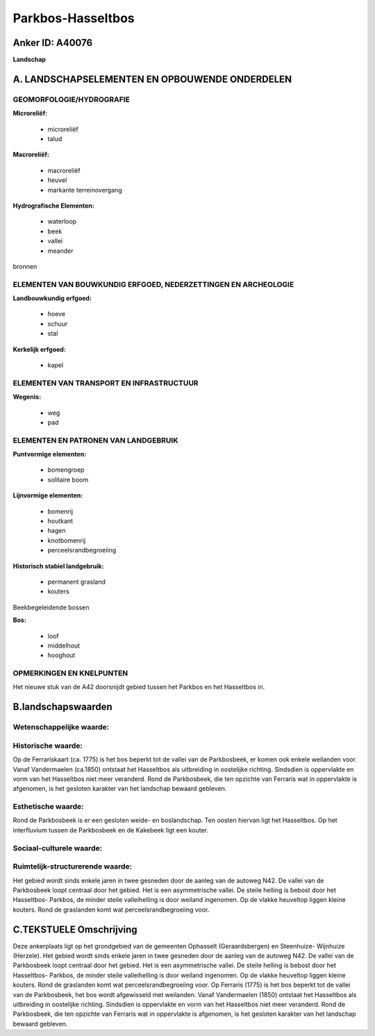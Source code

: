 Parkbos-Hasseltbos
==================

Anker ID: A40076
----------------

**Landschap**



A. LANDSCHAPSELEMENTEN EN OPBOUWENDE ONDERDELEN
-----------------------------------------------



GEOMORFOLOGIE/HYDROGRAFIE
~~~~~~~~~~~~~~~~~~~~~~~~~

**Microreliëf:**

 * microreliëf
 * talud


**Macroreliëf:**

 * macroreliëf
 * heuvel
 * markante terreinovergang

**Hydrografische Elementen:**

 * waterloop
 * beek
 * vallei
 * meander


bronnen

ELEMENTEN VAN BOUWKUNDIG ERFGOED, NEDERZETTINGEN EN ARCHEOLOGIE
~~~~~~~~~~~~~~~~~~~~~~~~~~~~~~~~~~~~~~~~~~~~~~~~~~~~~~~~~~~~~~~

**Landbouwkundig erfgoed:**

 * hoeve
 * schuur
 * stal


**Kerkelijk erfgoed:**

 * kapel



ELEMENTEN VAN TRANSPORT EN INFRASTRUCTUUR
~~~~~~~~~~~~~~~~~~~~~~~~~~~~~~~~~~~~~~~~~

**Wegenis:**

 * weg
 * pad



ELEMENTEN EN PATRONEN VAN LANDGEBRUIK
~~~~~~~~~~~~~~~~~~~~~~~~~~~~~~~~~~~~~

**Puntvormige elementen:**

 * bomengroep
 * solitaire boom


**Lijnvormige elementen:**

 * bomenrij
 * houtkant
 * hagen
 * knotbomenrij
 * perceelsrandbegroeiing

**Historisch stabiel landgebruik:**

 * permanent grasland
 * kouters


Beekbegeleidende bossen

**Bos:**

 * loof
 * middelhout
 * hooghout



OPMERKINGEN EN KNELPUNTEN
~~~~~~~~~~~~~~~~~~~~~~~~~

Het nieuwe stuk van de A42 doorsnijdt gebied tussen het Parkbos en het
Hasseltbos in.



B.landschapswaarden
-------------------


Wetenschappelijke waarde:
~~~~~~~~~~~~~~~~~~~~~~~~~



Historische waarde:
~~~~~~~~~~~~~~~~~~~


Op de Ferrariskaart (ca. 1775) is het bos beperkt tot de vallei van
de Parkbosbeek, er komen ook enkele weilanden voor. Vanaf Vandermaelen
(ca.1850) ontstaat het Hasseltbos als uitbreiding in oostelijke
richting. Sindsdien is oppervlakte en vorm van het Hasseltbos niet meer
veranderd. Rond de Parkbosbeek, die ten opzichte van Ferraris wat in
oppervlakte is afgenomen, is het gesloten karakter van het landschap
bewaard gebleven.

Esthetische waarde:
~~~~~~~~~~~~~~~~~~~

Rond de Parkbosbeek is er een gesloten weide- en
boslandschap. Ten oosten hiervan ligt het Hasseltbos. Op het
interfluvium tussen de Parkbosbeek en de Kakebeek ligt een kouter.


Sociaal-culturele waarde:
~~~~~~~~~~~~~~~~~~~~~~~~~




Ruimtelijk-structurerende waarde:
~~~~~~~~~~~~~~~~~~~~~~~~~~~~~~~~~

Het gebied wordt sinds enkele jaren in twee gesneden door de aanleg
van de autoweg N42. De vallei van de Parkbosbeek loopt centraal door het
gebied. Het is een asymmetrische vallei. De steile helling is bebost
door het Hasseltbos- Parkbos, de minder steile valleihelling is door
weiland ingenomen. Op de vlakke heuveltop liggen kleine kouters. Rond de
graslanden komt wat perceelsrandbegroeiing voor.



C.TEKSTUELE Omschrijving
------------------------

Deze ankerplaats ligt op het grondgebied van de gemeenten Ophasselt
(Geraardsbergen) en Steenhuize- Wijnhuize (Herzele). Het gebied wordt
sinds enkele jaren in twee gesneden door de aanleg van de autoweg N42.
De vallei van de Parkbosbeek loopt centraal door het gebied. Het is een
asymmetrische vallei. De steile helling is bebost door het Hasseltbos-
Parkbos, de minder steile valleihelling is door weiland ingenomen. Op de
vlakke heuveltop liggen kleine kouters. Rond de graslanden komt wat
perceelsrandbegroeiing voor. Op Ferraris (1775) is het bos beperkt tot
de vallei van de Parkbosbeek, het bos wordt afgewisseld met weilanden.
Vanaf Vandermaelen (1850) ontstaat het Hasseltbos als uitbreiding in
oostelijke richting. Sindsdien is oppervlakte en vorm van het Hasseltbos
niet meer veranderd. Rond de Parkbosbeek, die ten opzichte van Ferraris
wat in oppervlakte is afgenomen, is het gesloten karakter van het
landschap bewaard gebleven.

